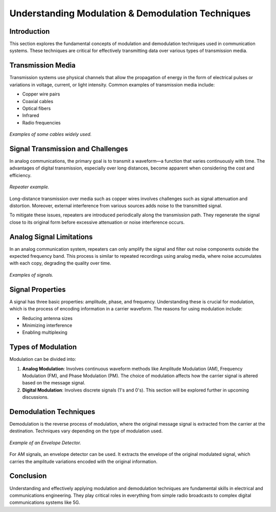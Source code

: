 Understanding Modulation & Demodulation Techniques
==================================================

Introduction
------------

This section explores the fundamental concepts of modulation and demodulation techniques used in communication systems. These techniques are critical for effectively transmitting data over various types of transmission media.

Transmission Media
------------------

Transmission systems use physical channels that allow the propagation of energy in the form of electrical pulses or variations in voltage, current, or light intensity. Common examples of transmission media include:

- Copper wire pairs
- Coaxial cables
- Optical fibers
- Infrared
- Radio frequencies

.. figure:: /images/differ_cables.png
    :align: center
    :alt: Examples of some widely used cables

    *Examples of some cables widely used.*

Signal Transmission and Challenges
----------------------------------

In analog communications, the primary goal is to transmit a waveform—a function that varies continuously with time. The advantages of digital transmission, especially over long distances, become apparent when considering the cost and efficiency.

.. figure:: /images/repeater.jpg
    :align: center
    :alt: Example of a repeater

    *Repeater example.*

Long-distance transmission over media such as copper wires involves challenges such as signal attenuation and distortion. Moreover, external interference from various sources adds noise to the transmitted signal.

To mitigate these issues, repeaters are introduced periodically along the transmission path. They regenerate the signal close to its original form before excessive attenuation or noise interference occurs.

Analog Signal Limitations
-------------------------

In an analog communication system, repeaters can only amplify the signal and filter out noise components outside the expected frequency band. This process is similar to repeated recordings using analog media, where noise accumulates with each copy, degrading the quality over time.

.. figure:: /images/example_signals.png
    :align: center
    :alt: Examples of signals

    *Examples of signals.*

Signal Properties
-----------------

A signal has three basic properties: amplitude, phase, and frequency. Understanding these is crucial for modulation, which is the process of encoding information in a carrier waveform. The reasons for using modulation include:

- Reducing antenna sizes
- Minimizing interference
- Enabling multiplexing

Types of Modulation
-------------------

Modulation can be divided into:

1. **Analog Modulation**: Involves continuous waveform methods like Amplitude Modulation (AM), Frequency Modulation (FM), and Phase Modulation (PM). The choice of modulation affects how the carrier signal is altered based on the message signal.

2. **Digital Modulation**: Involves discrete signals (1's and 0's). This section will be explored further in upcoming discussions.

Demodulation Techniques
-----------------------

Demodulation is the reverse process of modulation, where the original message signal is extracted from the carrier at the destination. Techniques vary depending on the type of modulation used.

.. figure:: /images/Envelope_Detector.png
    :align: center
    :alt: Example of an Envelope Detector

    *Example of an Envelope Detector.*

For AM signals, an envelope detector can be used. It extracts the envelope of the original modulated signal, which carries the amplitude variations encoded with the original information.

Conclusion
----------

Understanding and effectively applying modulation and demodulation techniques are fundamental skills in electrical and communications engineering. They play critical roles in everything from simple radio broadcasts to complex digital communications systems like 5G.

